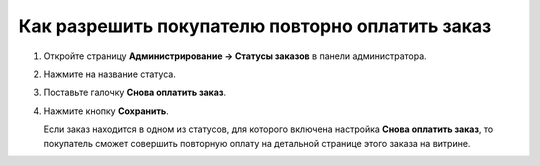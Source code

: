 ************************************************
Как разрешить покупателю повторно оплатить заказ
************************************************

#. Откройте страницу **Администрирование → Статусы заказов** в панели администратора.

#. Нажмите на название статуса.

#. Поставьте галочку **Снова оплатить заказ**.

#. Нажмите кнопку **Сохранить**.

   Если заказ находится в одном из статусов, для которого включена настройка **Снова оплатить заказ**, то покупатель сможет совершить повторную оплату на детальной странице этого заказа на витрине.

   .. fancybox:: img/pay_order_again.png
       :alt: Снова оплатить заказ в CS-Cart.
